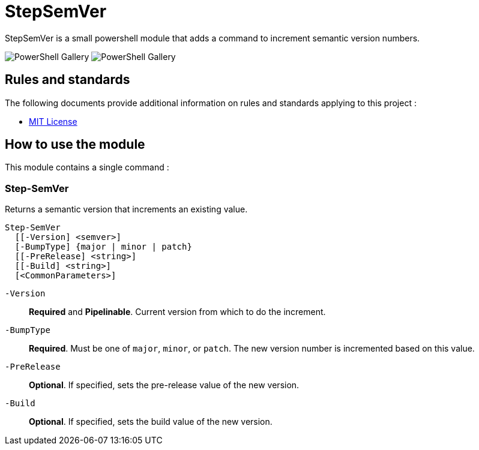 = StepSemVer

StepSemVer is a small powershell module that adds a command to increment semantic version numbers.

image:https://img.shields.io/powershellgallery/v/StepSemVer?style=for-the-badge[PowerShell Gallery] image:https://img.shields.io/powershellgallery/dt/StepSemVer?style=for-the-badge[PowerShell Gallery] 

== Rules and standards

The following documents provide additional information on rules and standards applying to this project :

- link:/LICENSE[MIT License]

== How to use the module

This module contains a single command :

=== Step-SemVer

Returns a semantic version that increments an existing value.

```Powershell
Step-SemVer
  [[-Version] <semver>]
  [-BumpType] {major | minor | patch}
  [[-PreRelease] <string>]
  [[-Build] <string>]
  [<CommonParameters>]
```

`-Version`:: *Required* and *Pipelinable*. Current version from which to do the increment.

`-BumpType`:: *Required*. Must be one of `major`, `minor`, or `patch`. The new version number is incremented based on this value.

`-PreRelease`:: *Optional*. If specified, sets the pre-release value of the new version.

`-Build`:: *Optional*. If specified, sets the build value of the new version.

